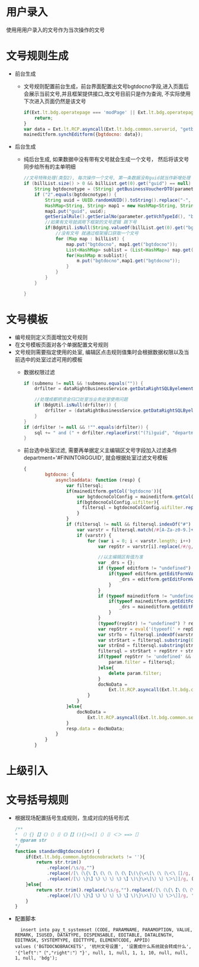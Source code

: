 * 用户录入
  使用用用户录入的文号作为当次操作的文号
* 文号规则生成
  + 前台生成
    + 文号规则配置前台生成，前台界面配置出文号bgtdocno字段,进入页面后会展示当前文号,并且框架提供接口,改文号目前只是作为查询, 不实际使用下次进入页面仍然是该文号
    #+BEGIN_SRC javascript
        if(Ext.lt.bdg.operatepage === 'modPage' || Ext.lt.bdg.operatepage === 'modCountryPage'){
            return;
        }
        var data = Ext.lt.RCP.asyncall(Ext.lt.bdg.common.serverid, "getbgtdocno", Ext.lt.bdg.common.vchtypeid);
        maineditform.synchEditform({bgtdocno: data});
    #+END_SRC
  + 后台生成
    + 纯后台生成, 如果数据中没有带有文号就会生成一个文号， 然后将该文号同步给所有的主单明细
    #+BEGIN_SRC java
        //文号特殊处理(类型2), 每次操作一个文号, 第一条数据没有guid就当作新增处理
        if (billList.size() > 0 && billList.get(0).get("guid") == null) {
            String bgtdocnotype = (String) getBusinessVoucherDTO(parameter.getVchTypeId()).get("bgtdocnotype");
            if ("2".equals(bgtdocnotype)) {
                String uuid = UUID.randomUUID().toString().replace("-", "");
                HashMap<String, String> map1 = new HashMap<String, String>(1);
                map1.put("guid", uuid);
                getSerialRule().getSerialNo(parameter.getVchTypeId(), "bgtdocno",  map1, false);
                //如果有文号就调用下框架的文号逻辑 跳下号
                if(BdgUtil.isNull(String.valueOf(billList.get(0).get("bgtdocno")))){
                    //没有文号 就通过框架接口获取一个文号
                    for (Map map : billList) {
                        map.put("bgtdocno", map1.get("bgtdocno"));
                        List<HashMap> sublist = (List<HashMap>) map.get("sublist");
                        for(HashMap m:sublist){
                            m.put("bgtdocno",map1.get("bgtdocno"));
                        }
                    }
                }
            }

        }
    #+END_SRC
* 文号模板
+ 编号规则定义页面增加文号规则
+ 在文号模板页面对各个单据配置文号规则
+ 文号规则需要指定使用的处室, 编辑区点击规则值集时会根据数据权限以及当前选中的处室过滤可用的模板
  + 数据权限过滤
    #+BEGIN_SRC java
          if (submenu != null && !submenu.equals("")) {
              drfilter = dataRightBusinessService.getDataRightSQLByelementCode("t1", submenu, "FININTORGGUID", BdgUtil.getBdgMainTable());

              //处理成都把资金归口处室当业务处室使用问题
              if (BdgUtil.isNull(drfilter)) {
                  drfilter = (dataRightBusinessService.getDataRightSQLByelementCode("t1", submenu, "DEPARTMENTDIVISION", BdgUtil.getBdgMainTable()));
              }
          }
          if (drfilter != null && !"".equals(drfilter)) {
              sql += " and (" + drfilter.replaceFirst("(?i)guid", "department") + ")";
          } 
    #+END_SRC
  + 前台选中处室过滤, 需要再单据定义主编辑区文号字段加入过滤条件 department='#FININTORGGUID', 就会根据处室过滤文号模板
    #+BEGIN_SRC javascript
    {
            bgtdocno: {
                asyncloaddata: function (resp) {
                    var filtersql;
                    if(maineditform.getCol('bgtdocno')){
                        var bgtdocnoColConfig = maineditform.getCol('bgtdocno')._cfg.config;
                        if(bgtdocnoColConfig.uifilter){
                          filtersql = bgtdocnoColConfig.uifilter.replace(/\‘/g,'\'');//数据过滤-字段级（UI界面设置）;
                        }
                    }
                    if (filtersql != null && filtersql.indexOf("#") != -1) {
                        var varstr = filtersql.match(/#[A-Za-z0-9.]+/g);
                        if (varstr) {
                            for (var i = 0; i < varstr.length; i++) {
                                var repStr = varstr[i].replace(/#/g, "");

                                //以主编辑区有值为准
                                var _drs = {};
                                if (typeof editform != "undefined") {
                                    if(typeof editform.getEditFormValues()[repStr.toLowerCase()] != 'undefined'){
                                        _drs = editform.getEditFormValues();
                                    }
                                }
                                if (typeof maineditform != "undefined") {
                                    if(typeof maineditform.getEditFormValues()[repStr.toLowerCase()] != 'undefined'){
                                        _drs = maineditform.getEditFormValues();
                                    }
                                }
                                (typeof(repStr) != "undefined") ? repStr: null;
                                var repStrr = eval('(typeof(' + repStr + ')=="string" || typeof(' + repStr + ')=="boolean" || typeof(' + repStr + ')=="number")?' + repStr + ':_drs["' + repStr.toLowerCase() + '"]');
                                var strTo = filtersql.indexOf(varstr[i]);
                                var strStart = filtersql.substring(0, strTo);
                                var strEnd = filtersql.substring(strTo + varstr[i].length);
                                filtersql = strStart + repStrr + strEnd;
                                if(typeof repStrr != 'undefined' && repStrr != ''){
                                    param.filter = filtersql;
                                }else{
                                    delete param.filter;
                                }
                                docNoData =
                                    Ext.lt.RCP.asyncall(Ext.lt.bdg.common.serverid, "showBdgDocNoQTreeService", param);
                            }
                        }
                    }else{
                        docNoData =
                            Ext.lt.RCP.asyncall(Ext.lt.bdg.common.serverid, "showBdgDocNoQTreeService", param);
                    }
                    resp.data = docNoData;
                }
            }
        }
    #+END_SRC
* 上级引入
* 文号括号规则
  + 根据现场配置括号生成规则，生成对应的括号形式
    #+BEGIN_SRC javascript
    /**
    * （）{}【】《》（）｛｝《》【】(){}<>[]（）｛｝＜＞ ==>［］
    * @param str
    */
    function standardBgtdocno(str) {
        if(Ext.lt.bdg.common.bgtdocnobrackets != ''){
            return str.trim()
                .replace(/\s/g,"")
                .replace(/[\（\{\【\《\（\｛\《\【\(\{\<\[\（\｛\＜\［]/g, (Ext.lt.bdg.common.bgtdocnobrackets.left != '')? Ext.lt.bdg.common.bgtdocnobrackets.left:'〔')
                .replace(/[\）\}\】\》\）\｝\》\】\)\}\>\]\）\｝\＞\］]/g, (Ext.lt.bdg.common.bgtdocnobrackets.right != '')? Ext.lt.bdg.common.bgtdocnobrackets.right:'〕');
        }else{
            return str.trim().replace(/\s/g,"").replace(/[\（\{\【\《\（\｛\《\【\(\{\<\[\（\｛\＜\［]/g, '〔')
                .replace(/[\）\}\】\》\）\｝\》\】\)\}\>\]\）\｝\＞\］]/g, '〕');
        }
    }
    #+END_SRC
  + 配置脚本
    #+BEGIN_EXAMPLE
    insert into pay_t_systemset (CODE, PARAMNAME, PARAMOPTION, VALUE, REMARK, ISUSED, DATATYPE, DISPENSABLE, EDITABLE, DATALENGTH, EDITMASK, SYSTEMTYPE, EDITTYPE, ELEMENTCODE, APPID)
  values ('BGTDOCNOBRACKETS', '杭州文号设置', '设置成什么系统就会转成什么', '{"left":"〔","right":"〕"}', null, 1, null, 1, 1, 10, null, null, 1, null, 'bdg');
    #+END_EXAMPLE
